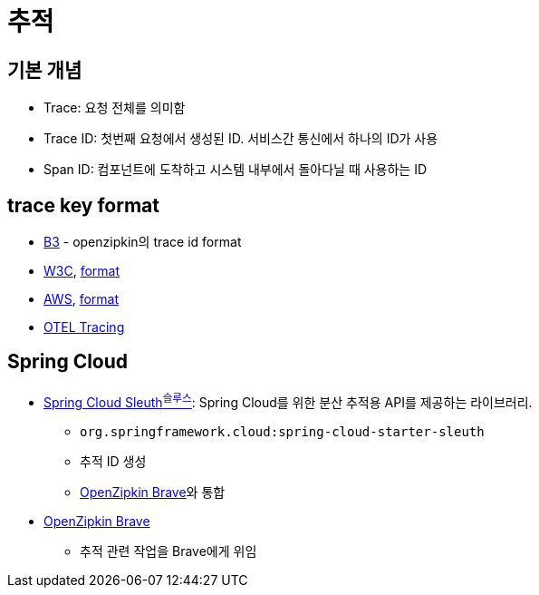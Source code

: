 = 추적

== 기본 개념

* Trace: 요청 전체를 의미함
* Trace ID: 첫번째 요청에서 생성된 ID. 서비스간 통신에서 하나의 ID가 사용
* Span ID: 컴포넌트에 도착하고 시스템 내부에서 돌아다닐 때 사용하는 ID

== trace key format

* https://github.com/openzipkin/b3-propagation[B3] - openzipkin의 trace id format
* https://github.com/w3c/trace-context/blob/main/spec/60-trace-id-format.md[W3C], https://github.com/w3c/trace-context/blob/main/spec/20-http_request_header_format.md[format]
* https://docs.aws.amazon.com/xray/latest/devguide/xray-concepts.html[AWS], https://docs.aws.amazon.com/elasticloadbalancing/latest/application/load-balancer-request-tracing.html[format]
* https://github.com/open-telemetry/opentelemetry-specification/blob/eeef21259a12d61100804eff2e12ba06523821c3/specification/trace/api.md#retrieving-the-traceid-and-spanid[OTEL Tracing]

== Spring Cloud

* https://docs.spring.io/spring-cloud-sleuth/docs/current-SNAPSHOT/reference/html/[Spring Cloud Sleuth^슬루스^]: Spring Cloud를 위한 분산 추적용 API를 제공하는 라이브러리.
** `org.springframework.cloud:spring-cloud-starter-sleuth`
** 추적 ID 생성
** https://github.com/openzipkin/brave[OpenZipkin Brave]와 통합
* https://github.com/openzipkin/brave[OpenZipkin Brave]
** 추적 관련 작업을 Brave에게 위임
